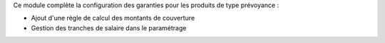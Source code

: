 Ce module complète la configuration des garanties pour les produits de type
prévoyance :

- Ajout d'une règle de calcul des montants de couverture

- Gestion des tranches de salaire dans le paramétrage
